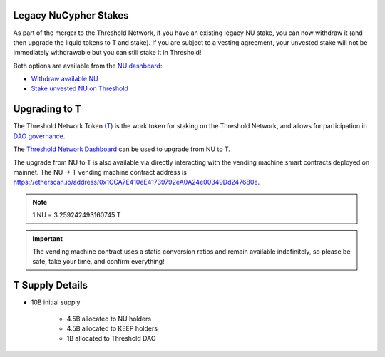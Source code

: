 .. _threshold_overview:

Legacy NuCypher Stakes
----------------------

As part of the merger to the Threshold Network, if you have an existing legacy NU stake,
you can now withdraw it (and then upgrade the liquid tokens to T and stake). If you are
subject to a vesting agreement, your unvested stake will not be immediately withdrawable
but you can still stake it in Threshold!

Both options are available from the `NU dashboard <https://stake.nucypher.network/manage>`_:

* `Withdraw available NU <https://stake.nucypher.network/manage/withdraw>`_
* `Stake unvested NU on Threshold <https://stake.nucypher.network/manage/stake>`_


Upgrading to T
--------------

The Threshold Network Token (`T <https://etherscan.io/address/0xCdF7028ceAB81fA0C6971208e83fa7872994beE5>`_) is
the work token for staking on the Threshold Network, and
allows for participation in `DAO governance <https://blog.threshold.network/thresholds-governance-structure-and-the-upcoming-council-elections/>`_.

The `Threshold Network Dashboard <https://dashboard.threshold.network/upgrade.>`_ can be used to upgrade from NU to T.

The upgrade from NU to T is also available via directly interacting with the vending machine smart contracts
deployed on mainnet. The NU -> T vending machine contract address is https://etherscan.io/address/0x1CCA7E410eE41739792eA0A24e00349Dd247680e.

.. note::

    1 NU = 3.259242493160745 T


.. important::

    The vending machine contract uses a static conversion ratios and remain available indefinitely, so
    please be safe, take your time, and confirm everything!


T Supply Details
----------------

* 10B initial supply

    * 4.5B allocated to NU holders
    * 4.5B allocated to KEEP holders
    * 1B allocated to Threshold DAO
